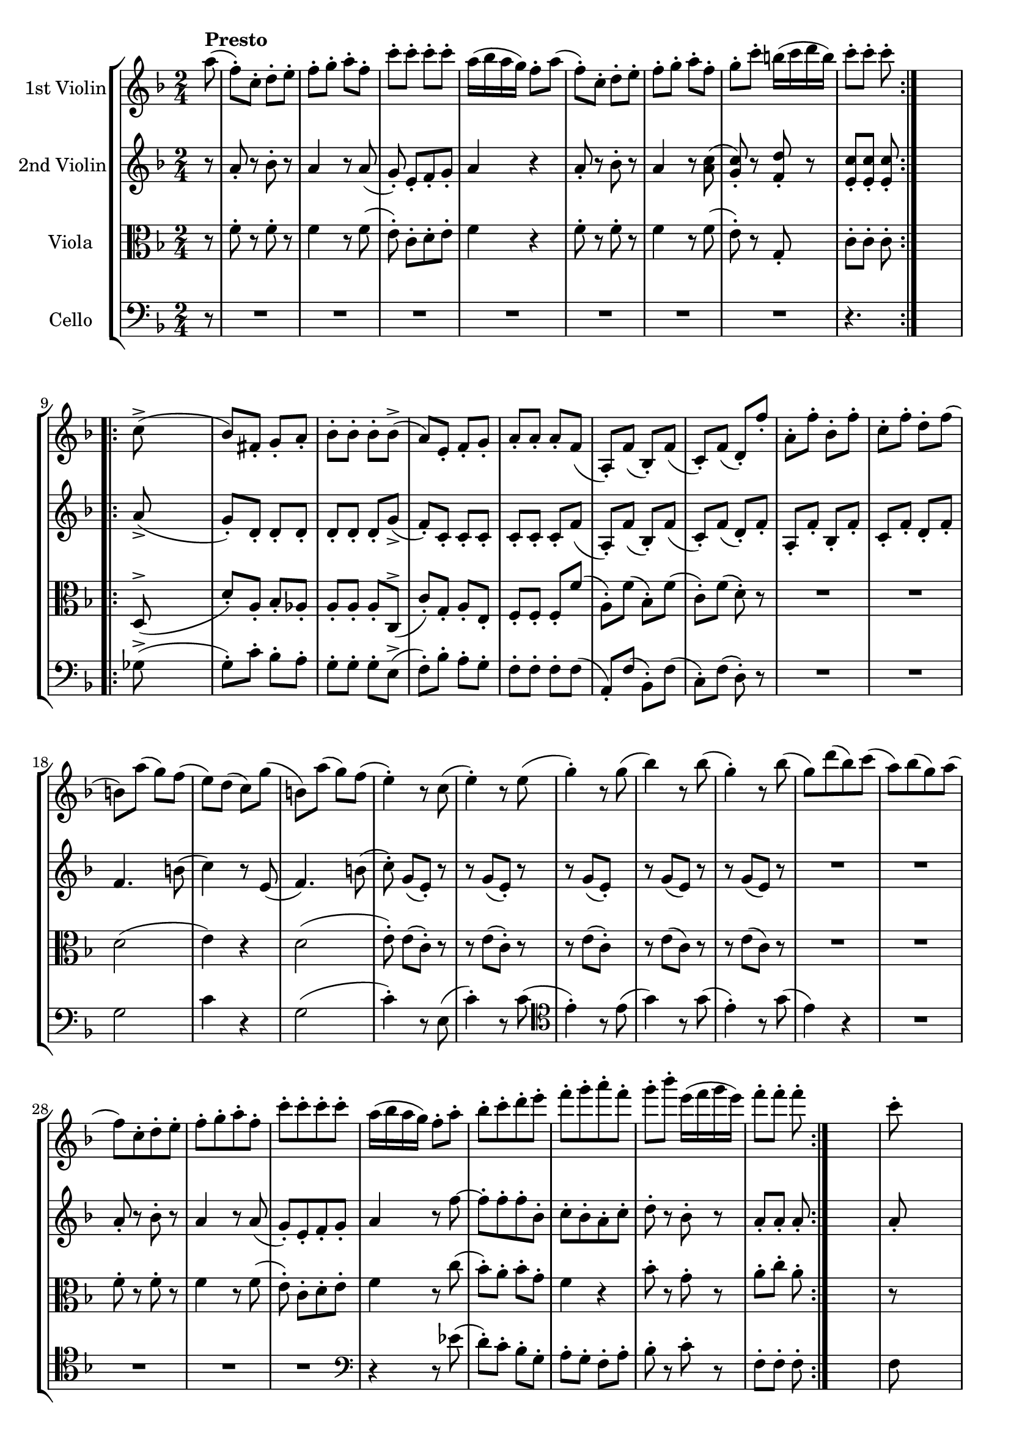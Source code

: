 
\version "2.18.2"
% automatically converted by musicxml2ly from original_musicxml/FJH_op74_no2_4.xml

\header {
    encodingsoftware = "Finale for Windows"
    }

\layout {
    \context { \Score
        skipBars = ##t
        autoBeaming = ##f
        }
    }
PartPOneVoiceOne =  \relative a'' {
    \repeat volta 2 {
        \clef "treble" \key f \major \time 2/4 \partial 8 a8 ^\markup{
            \bold {Presto} } ( | % 1
        f8 ) ^. [ c8 ^. ] d8 ^. [ e8 ^. ] | % 2
        f8 ^. [ g8 ^. ] a8 ^. [ f8 ^. ] | % 3
        c'8 ^. [ c8 ^. ] c8 ^. [ c8 ^. ] | % 4
        a16 ( [ bes16 a16 g16 ) ] f8 ^. [ a8 ( ] | % 5
        f8 ) ^. [ c8 ^. ] d8 ^. [ e8 ^. ] | % 6
        f8 ^. [ g8 ^. ] a8 ^. [ f8 ^. ] | % 7
        g8 ^. [ c8 ^. ] b16 ( [ c16 d16 b16 ) ] | % 8
        c8 ^. [ c8 ^. ] c8 ^. }
    s8 \break \repeat volta 2 {
        | % 9
        c,8 ( ^> s4. | \barNumberCheck #10
        bes8 ) [ fis8 _. ] g8 _. [ a8 _. ] | % 11
        bes8 ^. [ bes8 ^. ] bes8 ^. [ bes8 ( ^> ] | % 12
        a8 ) [ e8 _. ] f8 _. [ g8 _. ] | % 13
        a8 _. [ a8 _. ] a8 _. [ f8 ( ] | % 14
        a,8 ) _. [ f'8 ( ] bes,8 ) _. [ f'8 ( ] | % 15
        c8 ) _. [ f8 ( ] d8 ) _. [ f'8 _. ] | % 16
        a,8 ^. [ f'8 ^. ] bes,8 ^. [ f'8 ^. ] | % 17
        c8 ^. [ f8 ^. ] d8 ^. [ f8 ( ] \break | % 18
        b,8 ) [ a'8 ( ] g8 ) [ f8 ( ] | % 19
        e8 ) [ d8 ( ] c8 ) [ g'8 ( ] | \barNumberCheck #20
        b,8 ) [ a'8 ( ] g8 ) [ f8 ( ] | % 21
        e4 ) ^. r8 c8 ( | % 22
        e4 ) ^. r8 e8 ( | % 23
        g4 ) ^. r8 g8 ( | % 24
        bes4 ) r8 bes8 ( | % 25
        g4 ) ^. r8 bes8 ( | % 26
        g8 ) [ d'8 ( bes8 ) c8 ( ] | % 27
        a8 ) [ bes8 ( g8 ) a8 ( ] | % 28
        f8 ) [ c8 ^. d8 ^. e8 ^. ] | % 29
        f8 ^. [ g8 ^. a8 ^. f8 ^. ] | \barNumberCheck #30
        c'8 ^. [ c8 ^. c8 ^. c8 ^. ] | % 31
        a16 ( [ bes16 a16 g16 ) ] f8 ^. [ a8 ^. ] | % 32
        bes8 ^. [ c8 ^. d8 ^. e8 ^. ] | % 33
        f8 ^. [ g8 ^. a8 ^. f8 ^. ] | % 34
        g8 ^. [ bes8 ^. ] e,16 ( [ f16 g16 e16 ) ] | % 35
        f8 ^. [ f8 ^. ] f8 ^. }
    s8 | % 36
    c8 ^. s4. | % 37
    d8 ^. [ d8 ^. ] bes16 ( [ c16 d16 bes16 ) ] | % 38
    c8 [ c8 ] c8 [ a8 ] | % 39
    bes8 [ bes8 ] g16 ( [ a16 bes16 g16 ) ] | \barNumberCheck #40
    a8 a4 a8 ~ | % 41
    a8 a4 a8 ~ | % 42
    a8 a4 a8 ~ | % 43
    a8 a4 a8 | % 44
    g8 g4 g8 ~ | % 45
    g8 g4 g8 | % 46
    f8 f4 f8 ~ | % 47
    f8 f4 f8 ( | % 48
    e8 ) e4 e8 ( | % 49
    d8 ) d4 d8 ^. | \barNumberCheck #50
    d4 r8 g8 ( | % 51
    e8 ) ^. [ b8 ^. c8 ^. d8 ^. ] | % 52
    e8 ^. [ f8 ^. ] g8 ^. s8 | % 53
    R2 | % 54
    r4 r8 g8 ( | % 55
    e8 ) ^. [ b8 ^. c8 ^. d8 ^. ] | % 56
    e8 ^. [ f8 ^. g8 ^. e8 ( ] | % 57
    c8 ) [ gis8 _. a8 _. b8 _. ] | % 58
    c8 ^. [ d8 ^. e8 ^. c8 ( ] | % 59
    a8 ) _. [ e8 ( f8 ) _. a8 ( ] | \barNumberCheck #60
    f8 ) ^. [ cis8 ( d8 ) ^. a''8 ( ] | % 61
    f8 ) ^. [ cis8 ( d8 ) ^. c8 ( ] | % 62
    b16 ) ( [ g'16 fis16 g16 ) ] a16 ( [ g16 fis16 g16 ) ] | % 63
    a16 ( [ g16 fis16 g16 ) ] a16 ( [ g16 fis16 g16 ) ] | % 64
    fis16 ( [ c'16 b16 c16 ) ] d16 ( [ c16 b16 c16 ) ] | % 65
    d16 ( [ c16 b16 c16 ) ] d16 ( [ c16 b16 c16 ) ] | % 66
    b8 ^. [ f'8 ^. ] d8 ^. [ b8 ^. ] | % 67
    g8 ^. [ f8 ^. ] d'8 ^. [ f,8 ^. ] | % 68
    e4 r8 g8 ( | % 69
    fis4 ) r8 f8 ( | \barNumberCheck #70
    e4 ) r8 g8 ( | % 71
    fis4 ) r8 f8 | % 72
    e8 ^. [ e'8 ( ] d8 ) ^. [ c8 ( ] | % 73
    b8 ) ^. [ a8 ( ] g8 ) ^. [ f8 ( ] | % 74
    e8 ) ^. r8 r8 f8 ( | % 75
    g8 ) ^. r8 r8 b8 ( | % 76
    c8 ) ^. r8 a8 ^. r8 | % 77
    f8 ^. r8 d8 ^. r8 | % 78
    c8 ( [ g'8 ) ] r4 | % 79
    b,8 ( [ d8 ) ] r4 | \barNumberCheck #80
    c,2 ( | % 81
    d2 | % 82
    es2 | % 83
    f2 ) | % 84
    e4 ( es4 | % 85
    d4 g4 ) | % 86
    c,2 ( | % 87
    d2 | % 88
    es2 | % 89
    f2 ) | \barNumberCheck #90
    e4 ( es4 | % 91
    d4 g4 ) | % 92
    c,8 _. f8 ( [ e8 ) _. ] a8 ( | % 93
    g8 ) _. c8 ( [ b8 ) ^. ] d8 ( | % 94
    c8 ) ^. e8 ( [ d8 ) ^. ] f8 ( | % 95
    e8 ) ^. [ f8 ^. e8 ^. f8 ^. ] | % 96
    e8 ^. [ f8 ^. e8 ^. g8 ^. ] | % 97
    a2 | % 98
    c2 | % 99
    c,2 | \barNumberCheck #100
    d2 ^\trill | % 101
    c4 r8 g'8 ( | % 102
    b,4 ) r8 b'8 ( | % 103
    c4 ) r8 g8 ( | % 104
    b,4 ) r8 b'8 ( | % 105
    c4 ) ^. e4 ^. | % 106
    c4 ^. r4 | % 107
    R2*3 | \barNumberCheck #110
    r4 bes4 ( | % 111
    a4 ) f4 ^. | % 112
    d4 e8. ^\trill [ d32 e32 ] | % 113
    f2 ~ | % 114
    f2 | % 115
    es4. f8 | % 116
    d4. ( es16 [ d16 ) ] | % 117
    c4. ( d16 [ c16 ) ] | % 118
    bes4 r8 d'8 ( | % 119
    bes8 ) ^. [ fis8 ^. g8 ^. a8 ^. ] | \barNumberCheck #120
    bes4. ( a16 [ g16 ) ] | % 121
    f8 ^. [ a8 ( f8 ) des8 ^. ] | % 122
    d8 ^. [ e8 ^. f8 ^. g8 ^. ] | % 123
    f4. ( ^\trill e16 [ f16 ) ] | % 124
    e8 ^. [ a8 ( gis8 ) g8 ( ] | % 125
    fis8 ) [ f8 ( e8 ) d8 ( ] | % 126
    cis8 ) [ a'8 ( gis8 ) g8 ( ] | % 127
    fis8 ) [ f8 ( e8 ) d8 ( ] | % 128
    cis8 ) [ d8 ( e8 ) f8 ( ] | % 129
    g8 ) [ a8 ( bes8 ) cis8 ( ] | \barNumberCheck #130
    d8 ) ^. r8 bes8 ^. s8 | % 131
    a8 ^. r8 cis,8 ^. s8 | % 132
    d,2 ( | % 133
    e2 | % 134
    f2 | % 135
    g2 ) | % 136
    fis4 ( f4 | % 137
    e4 a4 ) | % 138
    d,2 ( | % 139
    e2 | \barNumberCheck #140
    fis2 | % 141
    g4 f4 ) | % 142
    e2 ( | % 143
    f4 ) b,4 ( | % 144
    c8 ) _. [ g'8 ( ] e8 ) _. [ bes'8 ( ] | % 145
    g8 ) ^. [ e'8 ( ] c8 ) ^. [ g'8 ( ] | % 146
    e8 ) ^. [ bes'8 ( ] g8 ) ^. [ bes8 ( ] | % 147
    g8 ) ^. [ bes8 ( ] g8 ) ^. [ a8 ( ] | % 148
    f8 ) ^. [ c8 ^. ] d8 ^. [ e8 ^. ] | % 149
    f8 ^. [ g8 ^. ] a8 ^. [ f8 ^. ] | \barNumberCheck #150
    c'8 ^. [ c8 ^. ] c8 ^. [ c8 ^. ] | % 151
    a16 ( [ bes16 a16 g16 ) ] f8 ^. [ a8 ( ] | % 152
    f8 ) [ c8 ^. ] d8 ^. [ e8 ^. ] | % 153
    f8 ^. [ g8 ^. ] a8 ^. [ f8 ^. ] | % 154
    g8 ^. [ c8 ^. ] b16 ( [ c16 d16 b16 ) ] | % 155
    c8 ^. [ c8 ^. ] c8 ^. [ c,8 ( ^> ] | % 156
    bes8 ) _. [ fis8 _. ] g8 _. [ a8 _. ] | % 157
    bes8 ^. [ bes8 ^. ] bes8 ^. [ bes8 ( ^> ] | % 158
    a8 ) _. [ e8 _. ] f8 _. [ g8 _. ] | % 159
    a8 _. [ a8 _. ] a8 _. [ f8 ( ] | \barNumberCheck #160
    a,8 ) _. _. [ f'8 ( ] bes,8 ) _. [ f'8 ( ] | % 161
    c8 ) _. [ f8 ( ] d8 ) _. [ f'8 _. ] | % 162
    a,8 ^. [ f'8 ^. ] bes,8 ^. [ f'8 ^. ] | % 163
    c8 ^. [ f8 ^. ] d8 ^. [ f8 ( ] | % 164
    b,8 ) [ a'8 ( ] g8 ) [ f8 ( ] | % 165
    e8 ) [ d8 ( ] c8 ) [ g'8 ( ] | % 166
    b,8 ) [ a'8 ( ] g8 ) [ f8 ( ] | % 167
    e4 ) r8 c8 ( | % 168
    e4 ) ^. r8 e8 ( | % 169
    g4 ) ^. r8 g8 ( | \barNumberCheck #170
    bes4 ) ^. r8 bes8 ( | % 171
    g4 ) ^. r8 bes8 ( | % 172
    g8 ) ^. [ d'8 ( bes8 ) ^. c8 ( ] | % 173
    a8 ) ^. [ bes8 ( g8 ) ^. a8 ( ] | % 174
    f8 ) ^. [ c8 ^. d8 ^. e8 ^. ] | % 175
    f8 ^. [ g8 ^. a8 ^. f8 ^. ] | % 176
    c'8 ^. [ c8 ^. c8 ^. c8 ^. ] | % 177
    a16 ( [ bes16 a16 g16 ] f8 ) ^. [ a8 ^. ] | % 178
    bes8 ^. [ c8 ^. d8 ^. e8 ^. ] | % 179
    f8 ^. [ g8 ^. a8 ^. f8 ^. ] | \barNumberCheck #180
    g8 ^. [ bes8 ^. ] e,16 ( [ f16 g16 e16 ) ] | % 181
    f8 ^. [ f8 ^. f8 ^. d8 ^. ] | % 182
    es8 ^. [ g8 ^. ] c,16 ( [ d16 es16 c16 ) ] | % 183
    d8 ^. [ d8 ^. d8 ^. bes8 ^. ] | % 184
    c8 ^. [ es8 ^. ] a,16 ( [ bes16 c16 a16 ) ] | % 185
    bes8 [ bes8 ] bes8 [ d16 ( c16 ) ] | % 186
    bes8 [ a8 g8 f8 ] | % 187
    e4 r4 | % 188
    d'8 d4 d8 ~ | % 189
    d8 d4 d8 | \barNumberCheck #190
    c8 c4 c8 ~ | % 191
    c8 c4 c8 | % 192
    bes8 bes4 bes8 ^. | % 193
    a4 ^. f'4 ^. | % 194
    d4 ^. bes4 ^. | % 195
    a8 ( [ c8 ) ] r4 | % 196
    e,8 ( [ g8 ) ] r4 | % 197
    f,2 ( | % 198
    g2 | % 199
    as2 | \barNumberCheck #200
    bes2 ) | % 201
    a4 ( as4 | % 202
    g4 c4 ) | % 203
    f,2 ( | % 204
    g2 | % 205
    as2 | % 206
    bes2 ) | % 207
    a4 ( as4 | % 208
    g4 c4 ) | % 209
    f,8 _. [ bes8 ( ] a8 ) ^. [ d8 ( ] | \barNumberCheck #210
    c8 ) ^. [ f8 ( ] e8 ) ^. [ g8 ( ] | % 211
    f8 ) ^. [ es8 ( ] d8 ) ^. [ f8 ( ] | % 212
    es8 ) ^. [ g8 ( ] f8 ) ^. [ es8 ( ] | % 213
    d8 ) ^. [ fis8 ( ] g8 ) ^. [ a8 ( ] | % 214
    bes8 ) ^. [ a8 ( ] g8 ) ^. [ f8 ( ] | % 215
    e8 ) [ c8 ^. ] d8 ^. [ e8 ^. ] | % 216
    f8 ^. [ g8 ^. ] a8 ^. [ f8 ^. ] | % 217
    e8 ^. [ f8 ^. ] g8 ^. [ a8 ^. ] | % 218
    bes8 ^. [ c8 ^. ] d8 ^. [ bes8 ^. ] | % 219
    a8 ^. [ bes8 ^. ] c8 ^. [ a8 ^. ] | \barNumberCheck #220
    b8 ^. [ d8 ^. ] f8 ^. [ b,8 ^. ] | % 221
    d16 ( [ c16 b16 c16 ) ] d16 ( [ c16 b16 c16 ) ] | % 222
    d16 ( [ c16 b16 c16 ) ] d16 ( [ c16 b16 c16 ) ] | % 223
    f16 ( [ e16 d16 e16 ) ] f16 ( [ e16 d16 e16 ) ] | % 224
    f16 ( [ e16 d16 e16 ) ] f16 ( [ e16 d16 e16 ) ] | % 225
    f8 ^. [ a8 ( ] g8 ) ^. [ f8 ( ] | % 226
    e8 ) ^. [ d8 ( ] c8 ) ^. [ bes8 ( ] | % 227
    a4 ) ^. r8 bes8 ( | % 228
    c4 ) r8 d8 ^. | % 229
    es2 | \barNumberCheck #230
    es,,2 ( | % 231
    d4 ) d''4 ~ | % 232
    d4 c,,4 ( | % 233
    bes4 ) d''4 ~ | % 234
    d4 d,,4 ( | % 235
    c4 ) c''4 ~ | % 236
    c4 bes,,4 ( | % 237
    a4 ) c''8. [ f,,16 ] | % 238
    e4 c''8 r16 e,,16 | % 239
    f4 c''8 r16 f,,16 | \barNumberCheck #240
    e4 c''8 r16 e,,16 | % 241
    f4 a'8 r16 e,16 | % 242
    f4 a8 r16 b,16 | % 243
    c8 [ c'8 ( b8 ) _. bes8 ( ] | % 244
    a8 ) _. [ as8 ( g8 ) _. f8 ( ] | % 245
    e8 ) _. [ c'8 ( b8 ) _. bes8 ( ] | % 246
    a8 ) _. [ as8 ( g8 ) _. f8 _. ] | % 247
    \times 2/3  {
        e8 _. [ g8 _. b8 _. ] }
    \times 2/3  {
        c8 _. [ g8 _. e8 _. ] }
    | % 248
    \once \override TupletNumber #'stencil = ##f
    \times 4/6  {
        d8 [ f8 b8 ] }
    \once \override TupletNumber #'stencil = ##f
    \times 4/6  {
        d8 [ b8 f8 ] }
    | % 249
    \once \override TupletNumber #'stencil = ##f
    \times 4/6  {
        e8 [ g8 bes8 ] }
    \once \override TupletNumber #'stencil = ##f
    \times 4/6  {
        c8 [ e8 g8 ] }
    | \barNumberCheck #250
    \once \override TupletNumber #'stencil = ##f
    \times 4/6  {
        bes8 [ g8 e8 ] }
    \once \override TupletNumber #'stencil = ##f
    \times 4/6  {
        c8 [ d8 bes8 ] }
    | % 251
    \once \override TupletNumber #'stencil = ##f
    \times 4/6  {
        a8 [ c'8 a8 ] }
    \once \override TupletNumber #'stencil = ##f
    \times 4/6  {
        f8 [ c8 a8 ] }
    | % 252
    \once \override TupletNumber #'stencil = ##f
    \times 4/6  {
        bes8 [ bes'8 g8 ] }
    \once \override TupletNumber #'stencil = ##f
    \times 4/6  {
        e8 [ g8 bes,8 ] }
    | % 253
    \once \override TupletNumber #'stencil = ##f
    \times 4/6  {
        a8 [ c'8 a8 ] }
    \once \override TupletNumber #'stencil = ##f
    \times 4/6  {
        f8 [ c8 a8 ] }
    | % 254
    \once \override TupletNumber #'stencil = ##f
    \times 4/6  {
        bes8 [ bes'8 g8 ] }
    \once \override TupletNumber #'stencil = ##f
    \times 4/6  {
        e8 [ g8 bes,8 ] }
    | % 255
    \once \override TupletNumber #'stencil = ##f
    \times 4/6  {
        a8 [ a'8 g8 ] }
    \once \override TupletNumber #'stencil = ##f
    \times 4/6  {
        f8 [ c'8 bes8 ] }
    | % 256
    \once \override TupletNumber #'stencil = ##f
    \times 4/6  {
        a8 [ es'8 d8 ] }
    \once \override TupletNumber #'stencil = ##f
    \times 4/6  {
        c8 [ g'8 es8 ] }
    | % 257
    cis4 d4 ~ | % 258
    \once \override TupletNumber #'stencil = ##f
    \times 4/6  {
        d8 [ d8 e8 ] }
    \once \override TupletNumber #'stencil = ##f
    \times 4/6  {
        f8 [ d8 bes8 ] }
    | % 259
    \once \override TupletNumber #'stencil = ##f
    \times 4/6  {
        a8 [ c8 e8 ] }
    \once \override TupletNumber #'stencil = ##f
    \times 4/6  {
        f8 [ c8 a8 ] }
    | \barNumberCheck #260
    g2 ^\trill | % 261
    \once \override TupletNumber #'stencil = ##f
    \times 4/6  {
        f8 [ a8 c8 ] }
    \once \override TupletNumber #'stencil = ##f
    \times 4/6  {
        f8 [ c8 a8 ] }
    | % 262
    \once \override TupletNumber #'stencil = ##f
    \times 4/6  {
        c8 [ bes8 g8 ] }
    \once \override TupletNumber #'stencil = ##f
    \times 4/6  {
        c8 [ bes8 g8 ] }
    | % 263
    \once \override TupletNumber #'stencil = ##f
    \times 4/6  {
        f8 [ a8 c8 ] }
    \once \override TupletNumber #'stencil = ##f
    \times 4/6  {
        f8 [ c8 a8 ] }
    | % 264
    \once \override TupletNumber #'stencil = ##f
    \times 4/6  {
        c8 [ bes8 g8 ] }
    \once \override TupletNumber #'stencil = ##f
    \times 4/6  {
        c8 [ bes8 g8 ] }
    | % 265
    \once \override TupletNumber #'stencil = ##f
    \times 4/6  {
        f8 [ a8 f8 ] }
    \once \override TupletNumber #'stencil = ##f
    \times 4/6  {
        d8 [ f8 d8 ] }
    | % 266
    \once \override TupletNumber #'stencil = ##f
    \times 4/6  {
        bes8 [ d8 bes8 ] }
    \once \override TupletNumber #'stencil = ##f
    \times 4/6  {
        g8 [ bes8 g8 ] }
    | % 267
    \once \override TupletNumber #'stencil = ##f
    \times 4/6  {
        e8 [ g8 e8 ] }
    \once \override TupletNumber #'stencil = ##f
    \times 4/6  {
        bes8 [ bes8 bes8 ] }
    | % 268
    \once \override TupletNumber #'stencil = ##f
    \times 4/6  {
        e8 [ g8 e8 ] }
    \once \override TupletNumber #'stencil = ##f
    \times 4/6  {
        bes8 [ bes8 bes8 ] }
    | % 269
    \once \override TupletNumber #'stencil = ##f
    \times 2/3  {
        g8 ( [ e'8 c'8 ) ] }
    \once \override TupletNumber #'stencil = ##f
    \times 2/3  {
        c8 ( [ e,8 g,8 ) ] }
    | \barNumberCheck #270
    \once \override TupletNumber #'stencil = ##f
    \times 2/3  {
        g8 ( [ e'8 c'8 ) ] }
    \once \override TupletNumber #'stencil = ##f
    \times 2/3  {
        c8 ( [ e,8 g,8 ) ] }
    | % 271
    <g e' c' bes'>2 | % 272
    <g e' c' bes'>2 | % 273
    <g e' c' bes'>4 ^\fermata r8 a''8 ( | % 274
    f8 ) ^. [ c8 ^. ] d8 ^. [ e8 ^. ] | % 275
    f8 ^. [ g8 ^. ] a8 ^. [ f8 ^. ] | % 276
    c'8 ^. [ c8 ^. ] c8 ^. [ c8 ^. ] | % 277
    a16 ( [ bes16 a16 g16 ) ] f8 [ a8 ^. ] | % 278
    bes8 ^. [ c8 ^. ] d8 ^. [ e8 ^. ] | % 279
    f8 ^. [ g8 ^. ] a8 ^. [ f8 ^. ] | \barNumberCheck #280
    g8 ^. [ bes8 ^. ] e,16 [ f16 g16 e16 ] | % 281
    f4 r8 a,,8 _. | % 282
    bes8 ^. [ d8 ^. ] g,16 ( [ a16 bes16 g16 ) ] | % 283
    a4 r4 | % 284
    R2 | % 285
    r8 c4 bes8 ^. | % 286
    a8 _. c'4 bes8 ^. | % 287
    a8 ^. c,4 bes8 ^. | % 288
    a8 _. c4 bes8 ^. | % 289
    a4 _. <bes e>4 ^. | \barNumberCheck #290
    <a f'>4 ^. <e c' g'>4 ^. | % 291
    <f c' a'>4 ^. r4 \bar "|."
    }

PartPTwoVoiceOne =  \relative a' {
    \repeat volta 2 {
        \clef "treble" \key f \major \time 2/4 \partial 8 r8 | % 1
        a8 _. r8 bes8 ^. r8 | % 2
        a4 r8 a8 ( | % 3
        g8 ) _. e8 _. [ f8 _. g8 _. ] | % 4
        a4 r4 | % 5
        a8 _. r8 bes8 ^. r8 | % 6
        a4 r8 <a c>8 ( | % 7
        <g c>8 ) _. r8 <f d'>8 _. r8 | % 8
        <e c'>8 _. [ <e c'>8 _. ] <e c'>8 _. }
    s8 \break \repeat volta 2 {
        | % 9
        a8 ( _> s4. | \barNumberCheck #10
        g8 ) _. [ d8 _. ] d8 _. [ d8 _. ] | % 11
        d8 _. [ d8 _. ] d8 _. [ g8 ( _> ] | % 12
        f8 ) _. [ c8 _. ] c8 _. [ c8 _. ] | % 13
        c8 _. [ c8 _. ] c8 _. [ f8 ( ] | % 14
        a,8 ) _. [ f'8 ( ] bes,8 ) _. [ f'8 ( ] | % 15
        c8 ) _. [ f8 ( ] d8 ) _. [ f8 _. ] | % 16
        a,8 _. [ f'8 _. ] bes,8 _. [ f'8 _. ] | % 17
        c8 _. [ f8 _. ] d8 _. [ f8 _. ] \break | % 18
        f4. b8 ( | % 19
        c4 ) r8 e,8 ( | \barNumberCheck #20
        f4. ) b8 ( | % 21
        c8 ) ^. g8 ( [ e8 ) _. ] r8 | % 22
        r8 g8 ( [ e8 ) _. ] r8 | % 23
        r8 g8 ( [ e8 ) _. ] s8 | % 24
        r8 g8 ( [ e8 ) ] r8 | % 25
        r8 g8 ( [ e8 ) ] r8 | % 26
        R2*2 | % 28
        a8 _. r8 bes8 ^. r8 | % 29
        a4 r8 a8 ( | \barNumberCheck #30
        g8 ) _. [ e8 _. f8 _. g8 _. ] | % 31
        a4 r8 f'8 ~ | % 32
        f8 ^. [ f8 ^. f8 ^. bes,8 ^. ] | % 33
        c8 ^. [ bes8 ^. a8 ^. c8 ^. ] | % 34
        d8 ^. r8 bes8 ^. r8 | % 35
        a8 _. [ a8 _. ] a8 _. }
    s8 | % 36
    a8 _. s4. | % 37
    bes8 ^. [ bes8 ^. ] g16 ( [ a16 bes16 g16 ) ] | % 38
    a8 ^. [ a8 ^. a8 ^. f'8 ^. ] | % 39
    <bes, e>2 | \barNumberCheck #40
    <a f'>8 f'4 f8 ~ | % 41
    f8 f4 f8 ~ | % 42
    f8 f4 f8 ~ | % 43
    f8 f4 f8 ~ | % 44
    f8 f4 f8 | % 45
    e8 e4 e8 ~ | % 46
    e8 e4 e8 | % 47
    d8 d4 d8 ~ | % 48
    d4 c4 | % 49
    c8 ^. [ c8 ^. c8 ^. c8 ^. ] | \barNumberCheck #50
    b4 r4 | % 51
    r8 g8 ( [ e8 ) _. ] b8 _. | % 52
    c8 _. [ d8 _. e8 _. g8 ( ] | % 53
    e8 ) _. [ b8 _. c8 _. d8 _. ] | % 54
    e8 _. [ f8 _. g8 _. ] s8 | % 55
    r8 g8 ( [ e8 ) _. ] b8 _. | % 56
    c8 _. [ d8 _. e8 _. ] s8 | % 57
    r4 r8 e8 ( | % 58
    c8 ) _. [ b8 _. a8 _. ] s8 | % 59
    r8 bes8 ( [ a8 ) _. ] s8 | \barNumberCheck #60
    r8 g8 ( [ a8 ) _. ] s8 | % 61
    r8 g'8 ( [ a8 ) _. a8 _. ] | % 62
    g8 b4 b8 ~ | % 63
    b8 b4 b8 | % 64
    a8 <a fis'>4 <a fis'>8 ~ ~ | % 65
    <a ges'>8 <a ges'>4 <a ges'>8 ~ | % 66
    <b ges'>8 b4 b8 ~ | % 67
    b8 b4 b8 | % 68
    c4 r8 g8 ( | % 69
    fis4 ) r8 f8 ( | \barNumberCheck #70
    e4 ) _. r8 g8 ( | % 71
    fis4 ) _. r8 f8 | % 72
    e8 ^. [ c''8 ( ] b8 ) ^. [ a8 ( ] | % 73
    g8 ) ^. [ f8 ( ] e8 ) ^. [ d8 ( ] | % 74
    c8 ) ^. r8 r8 d8 ( | % 75
    e8 ) ^. r8 r8 d8 ( | % 76
    e8 ) ^. r8 c8 ^. r8 | % 77
    d8 ^. r8 a8 _. r8 | % 78
    e4 r4 | % 79
    f4 r4 | \barNumberCheck #80
    g,2 ( | % 81
    b2 | % 82
    c2 | % 83
    d2 ) | % 84
    des4 c4 | % 85
    b2 | % 86
    g2 | % 87
    b2 | % 88
    c2 | % 89
    d2 | \barNumberCheck #90
    des4 c4 | % 91
    b2 | % 92
    c8 a8 ( [ g8 ) _. ] f'8 ( | % 93
    e8 ) _. e8 ( [ d8 ) _. ] f8 ( | % 94
    e8 ) _. c'8 ( [ b8 ) ^. ] d8 ( | % 95
    c8 ) ^. [ d8 ^. c8 ^. d8 ^. ] | % 96
    c8 ^. [ d8 ^. c8 ^. c8 ^. ] | % 97
    c8 [ c8 c8 c8 ] | % 98
    a8 [ a8 a8 a8 ] | % 99
    e8 [ e8 e8 e8 ] | \barNumberCheck #100
    f8 [ f8 f8 f8 ] | % 101
    e8 _. e8 ( [ g8 ) ] r8 | % 102
    r8 d8 ( [ f8 ) _. ] r8 | % 103
    r8 e8 ( [ g8 ) _. ] r8 | % 104
    r8 d8 ( [ f8 ) _. ] f'8 ( | % 105
    e4 ) ^. g4 ^. | % 106
    e4 ^. r4 | % 107
    r4 f4 ( | % 108
    e4 ) c4 ^. | % 109
    a4 b8. ( ^\trill [ a32 b32 ) ] | \barNumberCheck #110
    c2 ~ | % 111
    c4 r4 | % 112
    r4 r8 c8 ( | % 113
    a8 ) [ f8 _. ] g8 _. [ a8 _. ] | % 114
    bes8 ^. [ c8 ^. ] d8 ^. [ d8 ~ ] | % 115
    d8 [ bes8 ^. ] c4 ~ | % 116
    c8 [ f,8 _. ] bes4 ~ | % 117
    bes8 [ g8 _. ] a4 | % 118
    d,8 d'8 ( [ bes8 ) ] fis8 | % 119
    g8 ^. [ a8 ^. bes8 ^. d8 ^. ] | \barNumberCheck #120
    cis4. ( e8 ) | % 121
    d8 ^. [ cis8 ^. d8 ^. bes8 ^. ] | % 122
    a8 ^. [ cis8 ^. d8 ^. e8 ^. ] | % 123
    e4 ( d4 ) | % 124
    cis8 [ a8 ( b8 ) cis8 ( ] | % 125
    d8 ) gis,4 gis8 ( | % 126
    a8 ) [ a8 ( b8 ) cis8 ( ] | % 127
    d8 ) gis,4 gis8 ( | % 128
    a8 ) [ b8 ( cis8 ) d8 ( ] | % 129
    e8 ) [ f8 ( g8 ) e8 ( ] | \barNumberCheck #130
    d8 ) ^. r8 d8 ^. s8 | % 131
    f,8 _. r8 e8 _. r8 | % 132
    a,2 ( | % 133
    cis2 | % 134
    d2 | % 135
    e2 ) | % 136
    es4 ( d4 | % 137
    des2 ) | % 138
    a2 ( | % 139
    cis2 | \barNumberCheck #140
    c2 ) | % 141
    bes2 ~ | % 142
    bes2 | % 143
    b4 ( as4 ) | % 144
    g4 r4 | % 145
    <g e'>4 r4 | % 146
    <g e'>4 r4 | % 147
    R2 | % 148
    a'8 r8 bes8 r8 | % 149
    a4 r8 a8 ( | \barNumberCheck #150
    g8 ) _. [ e8 _. ] f8 _. [ g8 _. ] | % 151
    a4 _. r4 | % 152
    a8 _. r8 bes8 ^. r8 | % 153
    a4 r8 <a c>8 | % 154
    <g c>8 _. r8 <f d'>8 _. r8 | % 155
    <e c'>8 _. [ <e c'>8 _. ] <e c'>8 _. [ a8 ( _> ] | % 156
    g8 ) [ d8 _. ] d8 _. [ d8 _. ] | % 157
    d8 _. [ d8 _. ] d8 _. [ g8 ( _> ] | % 158
    f8 ) [ c8 _. ] c8 _. [ c8 _. ] | % 159
    c8 _. [ c8 _. ] c8 _. [ f8 ( ] | \barNumberCheck #160
    a,8 ) _. _. [ f'8 ( ] bes,8 ) _. [ f'8 ( ] | % 161
    c8 ) _. [ f8 ( ] d8 ) _. [ f8 _. ] | % 162
    a,8 _. [ f'8 _. ] bes,8 _. [ f'8 _. ] | % 163
    c8 _. [ f8 _. ] d8 _. [ f8 _. ] | % 164
    f4. b8 ( | % 165
    c4 ) r8 e,8 ( | % 166
    f4. ) b8 ( | % 167
    c8 ) [ g8 ] e4 | % 168
    r8 g8 ( [ e8 ) _. ] s8 | % 169
    r8 g8 ( [ e8 ) _. ] s8 | \barNumberCheck #170
    r8 g8 ( [ e8 ) _. ] s8 | % 171
    r8 g8 ( [ e8 ) _. ] s8 | % 172
    R2*2 | % 174
    a8 _. r8 bes8 ^. r8 | % 175
    a4 r8 a8 ( | % 176
    g8 ) _. [ e8 _. f8 _. g8 _. ] | % 177
    a4 _. r8 g'8 ( | % 178
    f8 ) ^. [ f8 ^. f8 ^. bes,8 ^. ] | % 179
    c8 ^. [ bes8 ^. a8 ^. c8 ^. ] | \barNumberCheck #180
    d8 ^. r8 bes8 ^. r8 | % 181
    a8 _. [ a8 _. a8 _. b8 _. ] | % 182
    c8 ^. [ es8 ^. ] a,16 ( [ bes16 c16 a16 ) ] | % 183
    bes8 ^. [ bes8 ^. bes8 ^. d8 ^. ] | % 184
    es8 ^. [ g8 ^. ] c,16 ( [ d16 es16 c16 ) ] | % 185
    d8 [ d8 ] d8 [ bes16 ( c16 ) ] | % 186
    d8 [ c8 bes8 a8 ] | % 187
    g4 c'4 ~ | % 188
    c8 c4 c8 | % 189
    bes8 bes4 bes8 ~ | \barNumberCheck #190
    bes8 bes4 bes8 | % 191
    a8 a4 a8 ~ | % 192
    a4 g4 | % 193
    f8 ^. r8 f8 ^. r8 | % 194
    f8 ^. r8 g8 ^. r8 | % 195
    f4 r4 | % 196
    bes,4 r4 | % 197
    c,2 ( | % 198
    e2 | % 199
    f2 | \barNumberCheck #200
    g2 ) | % 201
    fis4 ( f4 | % 202
    e2 ) | % 203
    c2 ( | % 204
    e2 | % 205
    f2 | % 206
    g2 ) | % 207
    fis4 f4 | % 208
    e2 | % 209
    f8 _. [ g8 ( ] f8 ) _. [ bes8 ( ] | \barNumberCheck #210
    a8 ) _. [ a8 ( ] g8 ) _. [ bes8 ( ] | % 211
    a8 ) ^. [ c8 ( ] b8 ) ^. [ d8 ( ] | % 212
    c8 ) ^. [ es8 ( ] d8 ) ^. [ c8 ( ] | % 213
    bes8 ) ^. [ c8 ( ] d8 ) ^. [ es8 ( ] | % 214
    d8 ) ^. [ c8 ( ] d8 ) ^. [ d8 ( ] | % 215
    c4 ) r8 c8 ^. | % 216
    d8 ^. [ e8 ^. ] f8 ^. [ d8 ^. ] | % 217
    c8 ^. [ d8 ^. ] e8 ^. [ f8 ^. ] | % 218
    g8 ^. [ a8 ^. ] bes8 ^. [ g8 ^. ] | % 219
    f8 ^. [ g8 ^. ] a8 ^. [ f8 ^. ] | \barNumberCheck #220
    d2 | % 221
    c8 _. [ g8 _. ] g8 _. [ g8 _. ] | % 222
    g8 [ g8 ] g8 [ g8 ] | % 223
    c8 [ c8 ] c8 [ c8 ] | % 224
    c8 [ c8 ] c8 [ c8 ] | % 225
    c8 ^. [ f8 ( ] e8 ) ^. [ d8 ( ] | % 226
    c8 ) ^. [ bes8 ( ] a8 ) _. [ g8 ( ] | % 227
    f4 ) _. r8 g8 ( | % 228
    a4 ) r8 bes8 ^. | % 229
    c2 | \barNumberCheck #230
    c,2 ~ | % 231
    c4 a''4 ~ | % 232
    a4 a,,4 ( | % 233
    bes4 ) bes''4 ~ | % 234
    bes4 bes,,4 ~ | % 235
    bes4 g''4 ~ | % 236
    g4 g,,4 ( | % 237
    a4 ) a'4 | % 238
    e2 | % 239
    f2 | \barNumberCheck #240
    e2 | % 241
    f2 | % 242
    b,4. f'8 | % 243
    e4 r4 | % 244
    R2*3 | % 247
    c2 | % 248
    b2 | % 249
    bes2 ~ | \barNumberCheck #250
    bes4 e4 | % 251
    f4 r4 | % 252
    r4 e'4 | % 253
    f4 r4 | % 254
    r4 e4 | % 255
    f4 r4 | % 256
    r4 f,4 | % 257
    f8 [ f8 ] f8 [ f8 ] | % 258
    f8 [ f8 ] f8 [ f8 ] | % 259
    f8 [ f8 ] f8 [ f8 ] | \barNumberCheck #260
    e8 [ e8 ] e8 [ e8 ] | % 261
    f4 r4 | % 262
    r4 e'4 | % 263
    f4 r4 | % 264
    r4 e4 | % 265
    f4 ^. d4 ^. | % 266
    bes4 ^. g4 _. | % 267
    bes,4 r4 | % 268
    bes4 r4 | % 269
    <g' bes>2 ~ ~ | \barNumberCheck #270
    <g bes>2 | % 271
    \times 2/3  {
        <g bes>8 [ <g bes>8 <g bes>8 ] }
    \times 2/3  {
        <g bes>8 [ <g bes>8 <g bes>8 ] }
    | % 272
    \times 2/3  {
        <g bes>8 [ <g bes>8 <g bes>8 ] }
    \times 2/3  {
        <g bes>8 [ <g bes>8 <g bes>8 ] }
    | % 273
    <g bes>4 _\fermata r8 r8 | % 274
    a8 r8 bes8 r8 | % 275
    a4 r8 a8 ( | % 276
    g8 ) _. [ e8 _. ] f8 _. [ g8 _. ] | % 277
    a4 r8 f'8 ( | % 278
    f8 ) ^. [ f8 ^. ] f8 ^. [ bes,8 ^. ] | % 279
    c8 ^. [ bes8 ^. ] a8 ^. [ c8 ^. ] | \barNumberCheck #280
    d8 ^. r8 bes8 ^. r8 | % 281
    a4 r8 f8 _. | % 282
    g8 _. [ bes8 _. ] e,16 ( [ f16 g16 e16 ) ] | % 283
    f4 r4 | % 284
    R2 | % 285
    r8 a4 g8 _. | % 286
    f8 _. a'4 g8 ^. | % 287
    f8 ^. a,4 g8 _. | % 288
    f8 _. a4 g8 _. | % 289
    f4 _. <g bes>4 _. | \barNumberCheck #290
    <f a>4 _. <g bes e>4 ^. | % 291
    <f a f'>4 ^. r4 \bar "|."
    }

PartPThreeVoiceOne =  \relative f' {
    \repeat volta 2 {
        \clef "alto" \key f \major \time 2/4 \partial 8 r8 | % 1
        f8 ^. r8 f8 ^. r8 | % 2
        f4 r8 f8 ( | % 3
        e8 ) ^. c8 ^. [ d8 ^. e8 ^. ] | % 4
        f4 r4 | % 5
        f8 ^. r8 f8 ^. r8 | % 6
        f4 r8 f8 ( | % 7
        e8 ) ^. r8 g,8 _. s8 | % 8
        c8 ^. [ c8 ^. ] c8 ^. }
    s8 \break \repeat volta 2 {
        | % 9
        d,8 ( ^> s4. | \barNumberCheck #10
        d'8 ) _. [ a8 _. ] bes8 _. [ as8 _. ] | % 11
        a8 _. [ a8 _. ] a8 _. [ c,8 ( ^> ] | % 12
        c'8 ) _. [ g8 _. ] a8 _. [ e8 _. ] | % 13
        f8 _. [ f8 _. ] f8 _. [ f'8 ( ] | % 14
        a,8 ) ^. [ f'8 ( ] bes,8 ) ^. [ f'8 ( ] | % 15
        c8 ) ^. [ f8 ( ] d8 ) ^. r8 | % 16
        R2*2 \break | % 18
        d2 ( | % 19
        e4 ) r4 | \barNumberCheck #20
        d2 ( | % 21
        e8 ) ^. e8 ( [ c8 ) ^. ] r8 | % 22
        r8 e8 ( [ c8 ) ^. ] r8 | % 23
        r8 e8 ( [ c8 ) ^. ] s8 | % 24
        r8 e8 ( [ c8 ) ] r8 | % 25
        r8 e8 ( [ c8 ) ] r8 | % 26
        R2*2 | % 28
        f8 ^. r8 f8 ^. r8 | % 29
        f4 r8 f8 ( | \barNumberCheck #30
        e8 ) ^. c8 ^. [ d8 ^. e8 ^. ] | % 31
        f4 r8 c'8 ( | % 32
        bes8 ) ^. [ a8 ^. ] bes8 ^. [ g8 ^. ] | % 33
        f4 r4 | % 34
        bes8 ^. r8 g8 ^. r8 | % 35
        a8 ^. [ c8 ^. ] a8 ^. }
    s8 | % 36
    r8 s4. | % 37
    R2 | % 38
    r8 c,8 ^. [ f8 ^. a8 ^. ] | % 39
    g4. c8 ( | \barNumberCheck #40
    f,8 ) [ c8 ^. d8 ^. e8 ^. ] | % 41
    f8 ^. [ g8 ^. a8 ^. ] s8 | % 42
    R2 | % 43
    r4 r8 d8 ( | % 44
    b8 ) ^. [ g8 ^. ] a8 ^. [ b8 ^. ] | % 45
    c8 ^. [ d8 ^. ] e8 ^. [ c8 ( ] | % 46
    a8 ) ^. [ f8 ^. ] g8 ^. [ a8 ^. ] | % 47
    b8 ^. [ c8 ^. ] d8 ^. [ b8 ( ] | % 48
    g8 ) ^. [ e8 ^. ] a8 ^. [ g8 ^. ] | % 49
    f8 ^. [ f8 ^. ] fis8 ^. [ fis8 ^. ] | \barNumberCheck #50
    g4 r4 | % 51
    r4 r8 g8 ( | % 52
    e8 ) ^. [ d8 ^. c8 ^. ] r8 | % 53
    r4 r8 g8 ( | % 54
    e8 ) _. [ d8 _. c8 _. ] r8 | % 55
    r4 r8 g''8 ( | % 56
    e8 ) ^. [ d8 ^. c8 ^. ] s8 | % 57
    r4 r8 e8 ~ | % 58
    e8 [ gis,8 _. a8 _. ] s8 | % 59
    r8 g8 ( [ f8 ) _. ] s8 | \barNumberCheck #60
    r8 e8 ( [ d8 ) _. ] s8 | % 61
    r8 e8 ( f8 ) _. [ d'8 _. ] | % 62
    d2 ~ | % 63
    d2 | % 64
    c2 ~ | % 65
    c4 a4 | % 66
    g4 f'4 ~ | % 67
    f4 d4 | % 68
    e4 r4 | % 69
    r4 r8 b'8 ( | \barNumberCheck #70
    c4 ) r4 | % 71
    r4 r8 b8 | % 72
    c4 r4 | % 73
    R2 | % 74
    r8 e,8 ( [ d8 ) ^. c8 ( ] | % 75
    b8 ) _. [ a8 ( g8 ) f8 _. ] | % 76
    e8 _. r8 f8 _. r8 | % 77
    a8 _. r8 f'8 ^. r8 | % 78
    g4 r4 | % 79
    g,4 r4 | \barNumberCheck #80
    es2 ( | % 81
    f2 | % 82
    g2 | % 83
    as2 ) | % 84
    g4 ges4 | % 85
    f2 | % 86
    es2 | % 87
    f2 | % 88
    g2 | % 89
    as2 | \barNumberCheck #90
    g4 ges4 | % 91
    f2 | % 92
    e4 r4 | % 93
    R2 | % 94
    r4 r8 g'8 ^. | % 95
    g8 ^. [ g8 ^. g8 ^. g8 ^. ] | % 96
    g8 ^. [ g8 ^. g8 ^. g8 ^. ] | % 97
    c,8 [ c8 c8 c8 ] | % 98
    es8 [ es8 es8 es8 ] | % 99
    g8 [ g8 g8 g8 ] | \barNumberCheck #100
    b,8 [ b8 b8 b8 ] | % 101
    c8 ^. c8 ( [ e8 ) ] r8 | % 102
    r8 g,8 ( [ d'8 ) _. ] r8 | % 103
    r8 c8 ( [ e8 ) ^. ] r8 | % 104
    r8 g,8 ( [ d'8 ) _. ] d8 | % 105
    e4 ^. c4 ^. | % 106
    c4 ^. r8 e8 ( | % 107
    c8 ) g8 [ a8 b8 ] | % 108
    c8 [ d8 ] e8 [ c8 ] | % 109
    f8 [ e8 ] d8 [ g8 ] | \barNumberCheck #110
    c,8 [ e8 ] f8 [ g8 ] | % 111
    a8 [ bes8 ] c8 [ a8 ] | % 112
    f4 bes8 [ g8 ] | % 113
    f4 es4 | % 114
    d4 bes4 | % 115
    g4 a8. ( ^\trill [ g32 a32 ) ] | % 116
    bes4 d4 | % 117
    e4 fis8. ( ^\trill [ e32 fis32 ) ] | % 118
    g4 r4 | % 119
    r8 d8 ( [ bes8 ) fis8 _. ] | \barNumberCheck #120
    g4 bes4 | % 121
    a4. e'8 ^. | % 122
    f8 ^. a8 ( [ f8 ) ^. ] cis8 ^. | % 123
    d4 r4 | % 124
    r8 cis8 ( [ d8 ) e8 ( ] | % 125
    d8 ) [ d8 ( e8 ) f8 ( ] | % 126
    e8 ) [ cis8 ( d8 ) e8 ( ] | % 127
    d8 ) [ d8 ( e8 ) f8 ( ] | % 128
    e2 ) | % 129
    bes2 | \barNumberCheck #130
    a8 _. r8 c8 ^. r8 | % 131
    d8 ^. r8 g8 ^. r8 | % 132
    f,2 ( | % 133
    g2 | % 134
    a2 | % 135
    bes2 ) | % 136
    a4 as4 | % 137
    g2 | % 138
    f2 ( | % 139
    g2 | \barNumberCheck #140
    a2 ) | % 141
    g2 ~ | % 142
    g2 | % 143
    as4 ( f4 ) | % 144
    e4 r4 | % 145
    g4 r4 | % 146
    g4 r4 | % 147
    R2 | % 148
    f'8 r8 f8 r8 | % 149
    f4 r8 f8 ( | \barNumberCheck #150
    e8 ) ^. [ c8 ^. ] d8 ^. [ e8 ^. ] | % 151
    f4 ^. r4 | % 152
    f8 ^. r8 f8 ^. r8 | % 153
    f4 r8 f8 | % 154
    e8 ^. r8 g,8 _. r8 | % 155
    c8 ^. [ c8 ^. ] c8 _. [ d,8 ( _> ] | % 156
    d'8 ) [ a8 _. ] bes8 _. [ ges8 _. ] | % 157
    g8 _. [ g8 _. ] g8 _. [ c,8 ( _> ] | % 158
    c'8 ) [ g8 _. ] a8 _. [ e8 _. ] | % 159
    f8 _. [ f8 _. ] f8 _. [ f'8 ( ] | \barNumberCheck #160
    a,8 ) ^. [ f'8 ( ] bes,8 ) ^. [ f'8 ( ] | % 161
    c8 ) ^. [ f8 ( d8 ) ^. ] r8 | % 162
    R2*2 | % 164
    d2 ( | % 165
    e4 ) r4 | % 166
    d2 ( | % 167
    e8 ) e8 ( [ c8 ) ] r8 | % 168
    r8 e8 ( [ c8 ) ] s8 | % 169
    r8 e8 ( [ c8 ) ] s8 | \barNumberCheck #170
    r8 -. e8 ( [ c8 ) ] s8 | % 171
    r8 e8 ( [ c8 ) ] s8 | % 172
    R2*2 | % 174
    f8 ^. r8 f8 ^. r8 | % 175
    f4 r8 f8 ( | % 176
    e8 ) ^. c8 ^. [ d8 ^. e8 ^. ] | % 177
    f4 ^. r8 c'8 ( | % 178
    bes8 ) ^. [ a8 ^. bes8 ^. g8 ^. ] | % 179
    f4 r4 | \barNumberCheck #180
    bes8 ^. r8 g8 ^. r8 | % 181
    a8 ^. [ c8 ^. a8 ^. ] r8 | % 182
    R2*5 | % 187
    c,8 [ c'16 ( bes16 ) ] a8 [ g8 ] | % 188
    ges8 [ d8 e8 ges8 ] | % 189
    g8 [ a8 bes8 g8 ( ] | \barNumberCheck #190
    e8 ) [ c8 d8 e8 ] | % 191
    f8 ^. [ g8 ^. ] a8 ^. [ f8 ^. ] | % 192
    d8 ^. [ f8 ^. ] e8 ^. [ g8 ^. ] | % 193
    f8 ^. r8 c'8 ^. r8 | % 194
    d8 ^. r8 d8 ^. r8 | % 195
    c4 r4 | % 196
    c,4 r4 | % 197
    as2 ( | % 198
    bes2 | % 199
    c2 | \barNumberCheck #200
    des2 ) | % 201
    c4 ( b4 | % 202
    bes2 ) | % 203
    as2 ( | % 204
    bes2 | % 205
    c2 | % 206
    des2 ) | % 207
    c4 ( b4 | % 208
    bes2 ) | % 209
    a4 r4 | \barNumberCheck #210
    r4 r8 c8 ( | % 211
    f8 ) ^. [ f8 ^. ] f8 ^. [ f8 ^. ] | % 212
    f8 ^. [ f8 ^. ] f8 ^. [ f8 ^. ] | % 213
    bes8 ^. [ a8 ( ] bes8 ) ^. [ c8 ( ] | % 214
    a8 ) ^. [ fis8 ( ] d8 ) ^. [ g8 ( ] | % 215
    g4 ) c4 | % 216
    b2 | % 217
    bes8 ^. [ a8 ^. ] g8 ^. [ f8 ^. ] | % 218
    e2 | % 219
    f2 ~ | \barNumberCheck #220
    f2 | % 221
    e8 ^. [ e8 ^. ] e8 ^. [ e8 ^. ] | % 222
    e8 [ e8 ] e8 [ e8 ] | % 223
    f8 [ f8 ] f8 [ f8 ] | % 224
    f8 [ f8 ] f8 [ f8 ] | % 225
    e4 r4 | % 226
    R2 | % 227
    r8 a8 ( g8 ) ^. [ f8 ( ] | % 228
    e8 ) ^. [ d8 ( ] c8 ) _. [ bes8 ] | % 229
    a8 [ a8 ] a8 [ a8 ] | \barNumberCheck #230
    a2 ~ | % 231
    a4 c'4 ~ | % 232
    c4 d,,4 ~ | % 233
    d4 d''4 ~ | % 234
    d4 g,,4 ~ | % 235
    g4 bes'4 ~ | % 236
    bes4 c,,4 ~ | % 237
    c8 [ c'8 _. ] a8 _. [ c8 _. ] | % 238
    bes8 _. [ c8 _. bes8 _. c8 _. ] | % 239
    a8 [ c8 a8 c8 ] | \barNumberCheck #240
    bes8 [ c8 bes8 c8 ] | % 241
    a8 [ c8 a8 c8 ] | % 242
    d2 | % 243
    e4 e,4 ( | % 244
    f4 ) b4 ( | % 245
    c4 ) e,4 ( | % 246
    f4 ) b4 ( | % 247
    c4 ) e4 ( | % 248
    f2 ) | % 249
    g2 ~ | \barNumberCheck #250
    g2 | % 251
    a4 r4 | % 252
    r4 bes8. ( [ g16 ) ] | % 253
    a4 r4 | % 254
    r4 bes8. ( [ g16 ) ] | % 255
    a4 r4 | % 256
    r4 a,4 | % 257
    bes8 [ bes8 ] bes8 [ bes8 ] | % 258
    bes8 [ bes8 ] bes8 [ bes8 ] | % 259
    c8 [ c8 ] c8 [ c8 ] | \barNumberCheck #260
    c8 [ c8 ] c8 [ c8 ] | % 261
    d4 r4 | % 262
    r4 bes'4 | % 263
    a4 r4 | % 264
    r4 bes4 | % 265
    a4 ^. d4 ^. | % 266
    bes4 ^. g4 ^. | % 267
    g,4 r4 | % 268
    g4 r4 | % 269
    e'2 ~ | \barNumberCheck #270
    e2 | % 271
    \times 2/3  {
        e8 [ e8 e8 ] }
    \times 2/3  {
        e8 [ e8 e8 ] }
    | % 272
    \times 2/3  {
        e8 [ e8 e8 ] }
    \times 2/3  {
        e8 [ e8 e8 ] }
    | % 273
    e4 ^\fermata r8 r8 | % 274
    f8 r8 f8 r8 | % 275
    f4 r8 f8 ( | % 276
    e8 ) ^. [ c8 ^. ] d8 ^. [ e8 ^. ] | % 277
    f4 r8 c'8 ( | % 278
    bes8 ) ^. [ a8 ^. ] bes8 ^. [ g8 ^. ] | % 279
    f4 r4 | \barNumberCheck #280
    bes8 ^. r8 g8 ^. r8 | % 281
    a4 r4 | % 282
    R2 | % 283
    r4 r8 f8 ^. | % 284
    g8 ^. [ bes8 ^. ] a16 ( [ g16 f16 e16 ) ] | % 285
    f4 r4 | % 286
    r8 c8 ^. d8 ^. [ e8 ^. ] | % 287
    f4 r8 c8 ^. | % 288
    c4 r8 c8 ^. | % 289
    f4 ^. c'4 ^. | \barNumberCheck #290
    f,4 ^. c,4 _. | % 291
    f4 _. r4 \bar "|."
    }

PartPFourVoiceOne =  \relative ges {
    \repeat volta 2 {
        \clef "bass" \key f \major \time 2/4 \partial 8 r8 | % 1
        R2*7 | % 8
        r4. }
    s8 \break \repeat volta 2 {
        | % 9
        ges8 ( ^> s4. | \barNumberCheck #10
        g8 ) ^. [ c8 ^. ] bes8 ^. [ a8 ^. ] | % 11
        g8 ^. [ g8 ^. ] g8 ^. [ e8 ( ^> ] | % 12
        f8 ) ^. [ bes8 ^. ] a8 ^. [ g8 ^. ] | % 13
        f8 ^. [ f8 ^. ] f8 ^. [ f8 ( ] | % 14
        a,8 ) _. [ f'8 ( ] bes,8 ) ^. [ f'8 ( ] | % 15
        c8 ) ^. [ f8 ( ] d8 ) ^. r8 | % 16
        R2*2 \break | % 18
        g2 | % 19
        c4 r4 | \barNumberCheck #20
        g2 ( | % 21
        c4 ) ^. r8 e,8 ( | % 22
        c'4 ) ^. ^. r8 c8 ( | % 23
        \clef "tenor" e4 ) ^. r8 e8 ( | % 24
        g4 ) r8 g8 ( | % 25
        e4 ) ^. r8 g8 ( | % 26
        e4 ) r4 | % 27
        R2*4 | % 31
        \clef "bass" r4 r8 es8 ( | % 32
        d8 ) ^. [ c8 ^. ] bes8 ^. [ g8 ^. ] | % 33
        a8 ^. [ g8 ^. ] f8 ^. [ a8 ^. ] | % 34
        bes8 ^. r8 c8 ^. r8 | % 35
        f,8 ^. [ f8 ^. ] f8 ^. }
    s8 | % 36
    f8 s4. | % 37
    f,8 [ f'8 f8 f8 ] | % 38
    f,8 [ f'8 f8 f8 ] | % 39
    f,8 [ f'8 f8 f8 ] | \barNumberCheck #40
    f,4 r4 | % 41
    r4 r8 f''8 ( | % 42
    d8 ) ^. [ a8 ^. b8 ^. cis8 ^. ] | % 43
    d8 ^. [ e8 ^. f8 ] s8 | % 44
    R2*5 | % 49
    r4 r8 a,8 ( | \barNumberCheck #50
    g8 ) ^. f8 ^. [ e8 ^. d8 ^. ] | % 51
    c4 r4 | % 52
    R2 | % 53
    r8 g'8 ( [ e8 ) ^. b8 ^. ] | % 54
    c8 ^. [ d8 ^. e8 ^. ] r8 | % 55
    R2*2 | % 57
    r8 e8 ( [ c8 ) _. gis8 _. ] | % 58
    a8 _. [ b8 _. ] c4 _. | % 59
    r8 c8 ( [ a8 ) _. ] s8 | \barNumberCheck #60
    r8 a8 ( [ f8 ) _. ] s8 | % 61
    r8 e8 ( [ f8 ) _. fis8 _. ] | % 62
    g8 [ g'8 ] g8 [ g8 ] | % 63
    g8 [ g8 ] g8 [ g8 ] | % 64
    g,8 [ g'8 ] g8 [ g8 ] | % 65
    g8 [ g8 ] g8 [ g8 ] | % 66
    g,8 [ g'8 ] g8 [ g8 ] | % 67
    g8 [ g8 ] g8 [ g8 ] | % 68
    c,8 [ g8 ] e'8 [ g,8 ] | % 69
    d'8 [ g,8 ] b8 [ g8 ] | \barNumberCheck #70
    c8 [ g8 ] e'8 [ g,8 ] | % 71
    d'8 [ g,8 ] b8 [ g8 ] | % 72
    c4 r4 | % 73
    R2 | % 74
    r8 c'8 ( [ b8 ) ^. a8 ( ] | % 75
    g8 ) ^. [ f8 ^. e8 ^. d8 ( ] | % 76
    c8 ) _. r8 f8 ^. r8 | % 77
    f8 ^. r8 f8 ^. r8 | % 78
    g4 r4 | % 79
    g,4 r4 | \barNumberCheck #80
    c,8 [ c'8 c8 c8 ] | % 81
    c,8 [ c'8 c8 c8 ] | % 82
    c,8 [ c'8 c8 c8 ] | % 83
    c,8 [ c'8 c8 c8 ] | % 84
    c,8 [ c'8 c8 c8 ] | % 85
    c,8 [ c'8 c8 c8 ] | % 86
    c,8 [ c'8 c8 c8 ] | % 87
    c,8 [ c'8 c8 c8 ] | % 88
    c,8 [ c'8 c8 c8 ] | % 89
    c,8 [ c'8 c8 c8 ] | \barNumberCheck #90
    c,8 [ c'8 c8 c8 ] | % 91
    c,8 [ c'8 c8 c8 ] | % 92
    c,4 r4 | % 93
    R2 | % 94
    r4 r8 b''8 ^. | % 95
    c8 ^. [ b8 ^. c8 ^. b8 ^. ] | % 96
    c8 ^. [ b8 ^. c8 ^. e,8 ^. ] | % 97
    f8 [ f8 f8 f8 ] | % 98
    fis8 [ fis8 fis8 fis8 ] | % 99
    g8 [ g8 g8 g8 ] | \barNumberCheck #100
    g8 [ g8 g8 g8 ] | % 101
    c,4 r8 e'8 | % 102
    f4 r8 f8 | % 103
    e4 r8 e8 | % 104
    f4 r8 g,8 | % 105
    c,4 _. c4 _. | % 106
    c4 _. r4 | % 107
    R2*2 | % 109
    r4 r8 g'8 | \barNumberCheck #110
    e8 ^. [ c8 ^. d8 ^. e8 ^. ] | % 111
    f8 ^. [ g8 ^. a8 ^. f8 ^. ] | % 112
    bes8 ^. [ a8 ^. g8 ^. c,8 ^. ] | % 113
    d4 ^. c4 _. | % 114
    bes4 _. r4 | % 115
    R2*2 | % 117
    r4 r8 d8 ( | % 118
    bes8 ) _. [ fis8 _. ] g8 _. [ a8 _. ] | % 119
    bes4 r4 | \barNumberCheck #120
    r8 bes'8 ( [ g8 ) cis,8 ] | % 121
    d8 ^. [ e8 ^. f8 ^. g8 ^. ] | % 122
    f4 r4 | % 123
    r8 d8 ( [ bes8 ) _. gis8 _. ] | % 124
    a2 ~ | % 125
    a2 | % 126
    a2 ~ | % 127
    a2 | % 128
    a2 | % 129
    g2 | \barNumberCheck #130
    f8 _. r8 g'8 ^. s8 | % 131
    a8 ^. r8 a8 ^. r8 | % 132
    d,,8 [ d'8 d8 d8 ] | % 133
    d,8 [ d'8 d8 d8 ] | % 134
    d,8 [ d'8 d8 d8 ] | % 135
    d,8 [ d'8 d8 d8 ] | % 136
    d,8 [ d'8 d8 d8 ] | % 137
    d,8 [ d'8 d8 d8 ] | % 138
    d,8 [ d'8 d8 d8 ] | % 139
    d,8 [ d'8 d8 d8 ] | \barNumberCheck #140
    d,8 [ d'8 d8 d8 ] | % 141
    des,8 [ des'8 des8 des8 ] | % 142
    c,8 [ c'8 c8 c8 ] | % 143
    c,8 [ c'8 ] c8 [ c8 ] | % 144
    c,4 r4 | % 145
    c4 r4 | % 146
    c4 r4 | % 147
    R2*8 | % 155
    r4 r8 fis'8 ( ^> | % 156
    g8 ) [ c8 ^. ] bes8 ^. [ a8 ^. ] | % 157
    g8 ^. [ g8 ^. ] g8 ^. [ e8 ( ^> ] | % 158
    f8 ) [ bes8 ^. ] a8 ^. [ g8 ^. ] | % 159
    f8 ^. [ f8 ^. ] f8 ^. [ f8 ( ] | \barNumberCheck #160
    a,8 ) _. [ f'8 ( ] bes,8 ) ^. [ f'8 ( ] | % 161
    c8 ) ^. [ f8 ( d8 ) ^. ] r8 | % 162
    R2*2 | % 164
    g2 ( | % 165
    c4 ) r4 | % 166
    g2 ( | % 167
    c4 ) r8 e,8 ( | % 168
    c'4 ) ^. r8 c8 ( | % 169
    e4 ) ^. r8 e8 ( | \barNumberCheck #170
    g4 ) r8 g8 ( | % 171
    e4 ) ^. r8 g8 ( | % 172
    e4 ) ^. r4 | % 173
    R2*4 | % 177
    r4 r8 es8 ( | % 178
    d8 ) ^. [ c8 ^. bes8 ^. g8 ^. ] | % 179
    a8 ^. [ g8 ^. f8 ^. a8 ^. ] | \barNumberCheck #180
    bes8 ^. r8 c8 ^. r8 | % 181
    f,8 [ f8 f8 f8 ] | % 182
    f,8 [ f'8 f8 f8 ] | % 183
    f,8 [ f'8 f8 f8 ] | % 184
    f,8 [ f'8 f8 f8 ] | % 185
    bes,8 [ bes'8 bes8 bes8 ] | % 186
    bes8 [ bes8 bes8 b8 ] | % 187
    c4 r4 | % 188
    R2*5 | % 193
    r4 a,8 _. r8 | % 194
    bes8 _. r8 bes'8 ^. r8 | % 195
    c4 r4 | % 196
    c4 r4 | % 197
    f,,8 [ f8 ] f8 [ f8 ] | % 198
    f8 [ f8 ] f8 [ f8 ] | % 199
    f8 [ f8 ] f8 [ f8 ] | \barNumberCheck #200
    f8 [ f8 ] f8 [ f8 ] | % 201
    f8 [ f8 ] f8 [ f8 ] | % 202
    f8 [ f8 ] f8 [ f8 ] | % 203
    f8 [ f8 ] f8 [ f8 ] | % 204
    f8 [ f8 ] f8 [ f8 ] | % 205
    f8 [ f8 ] f8 [ f8 ] | % 206
    f8 [ f8 ] f8 [ f8 ] | % 207
    f8 [ f8 ] f8 [ f8 ] | % 208
    f8 [ f8 ] f8 [ f8 ] | % 209
    f4 r4 | \barNumberCheck #210
    R2*3 | % 213
    r4 r8 fis'8 ( | % 214
    g8 ) ^. [ a8 ( ] bes8 ) ^. [ b8 ( ] | % 215
    c2 ) ~ | % 216
    c2 ~ | % 217
    c2 ~ | % 218
    c2 ~ | % 219
    c2 ~ | \barNumberCheck #220
    c2 | % 221
    c8 ^. [ c8 ^. ] c8 ^. [ c8 ^. ] | % 222
    c8 [ c8 ] c8 [ c8 ] | % 223
    bes8 [ bes8 ] bes8 [ bes8 ] | % 224
    bes8 [ bes8 ] bes8 [ bes8 ] | % 225
    a4 r4 | % 226
    R2 | % 227
    r8 f'8 ( e8 ) ^. [ d8 ( ] | % 228
    c8 ) ^. [ bes8 ( ] a8 ) ^. [ g8 ] | % 229
    f8 [ f8 ] f8 [ f8 ] | \barNumberCheck #230
    f,2 ( | % 231
    ges4 ) ges''4 ~ | % 232
    ges4 fis,,4 ( | % 233
    g4 ) g''4 ~ | % 234
    g4 f,,4 ( | % 235
    e4 ) e''4 ~ | % 236
    e4 e,,4 ( | % 237
    f8 ) [ c8 _. ] f8 _. [ c8 _. ] | % 238
    g'8 _. [ c,8 _. ] g'8 _. [ c,8 _. ] | % 239
    f8 [ c8 ] f8 [ c8 ] | \barNumberCheck #240
    g'8 [ c,8 ] g'8 [ c,8 ] | % 241
    a'8 [ c,8 ] a'8 [ c,8 ] | % 242
    b'8 [ c,8 ] b'8 [ c,8 ] | % 243
    c'2 ~ | % 244
    c2 | % 245
    c2 ~ | % 246
    c2 | % 247
    c2 ~ | % 248
    c2 | % 249
    c2 ~ | \barNumberCheck #250
    c2 | % 251
    f4 r4 | % 252
    r4 c4 | % 253
    f4 r4 | % 254
    r4 c4 | % 255
    f4 r4 | % 256
    R2*6 | % 262
    r4 c4 | % 263
    f4 r4 | % 264
    r4 c'4 | % 265
    f4 ^. d4 ^. | % 266
    bes4 ^. g4 ^. | % 267
    c,4 r4 | % 268
    c4 r4 | % 269
    c2 ~ | \barNumberCheck #270
    c2 | % 271
    \times 2/3  {
        c8 [ c8 c8 ] }
    \times 2/3  {
        c8 [ c8 c8 ] }
    | % 272
    \times 2/3  {
        c8 [ c8 c8 ] }
    \times 2/3  {
        c8 [ c8 c8 ] }
    | % 273
    c4 _\fermata r8 r8 | % 274
    R2*3 | % 277
    r4 r8 es'8 ( | % 278
    d8 ) ^. [ c8 ^. ] bes8 ^. [ g8 ^. ] | % 279
    a8 ^. [ g8 ^. ] f8 ^. [ a8 ^. ] | \barNumberCheck #280
    bes8 ^. r8 c8 ^. r8 | % 281
    f,4 r4 | % 282
    R2 | % 283
    r4 r8 a8 ^. | % 284
    bes8 ^. [ d8 ^. ] c16 ( [ bes16 a16 g16 ) ] | % 285
    f8 ^. [ c8 ^. ] d8 ^. [ e8 ^. ] | % 286
    f4 r4 | % 287
    r8 c8 ^. [ d8 ^. e8 ^. ] | % 288
    f8 _. [ c,8 _. d8 _. e8 _. ] | % 289
    f4 _. c''4 ^. | \barNumberCheck #290
    f,4 ^. c4 _. | % 291
    f,4 _. r4 \bar "|."
    }


% The score definition
\score {
    <<
        \new StaffGroup \with { \consists "Instrument_name_engraver" }
        <<
            \set StaffGroup.instrumentName = \markup { \center-column { \line {""} \line {"			"} } }
            \set StaffGroup.shortInstrumentName = \markup { \center-column { \line {""} \line {"			"} } }
            \new Staff <<
                \set Staff.instrumentName = "1st Violin"
                \context Staff << 
                    \context Voice = "PartPOneVoiceOne" { \PartPOneVoiceOne }
                    >>
                >>
            \new Staff <<
                \set Staff.instrumentName = "2nd Violin"
                \context Staff << 
                    \context Voice = "PartPTwoVoiceOne" { \PartPTwoVoiceOne }
                    >>
                >>
            \new Staff <<
                \set Staff.instrumentName = "Viola"
                \context Staff << 
                    \context Voice = "PartPThreeVoiceOne" { \PartPThreeVoiceOne }
                    >>
                >>
            \new Staff <<
                \set Staff.instrumentName = "Cello"
                \context Staff << 
                    \context Voice = "PartPFourVoiceOne" { \PartPFourVoiceOne }
                    >>
                >>
            
            >>
        
        >>
    \layout {}
    % To create MIDI output, uncomment the following line:
    %  \midi {}
    }

